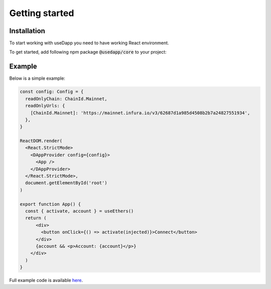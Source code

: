 Getting started
===============

Installation
------------

To start working with useDapp you need to have working React environment. 

To get started, add following npm package :code:`@usedapp/core` to your project:

.. tabs::

  .. group-tab:: Yarn

    .. code-block:: text

      yarn add @usedapp/core

  .. group-tab:: NPM

    .. code-block:: text

      npm install @usedapp/core

Example
-----------------------

Below is a simple example:

.. code-block:: javascript

  const config: Config = {
    readOnlyChain: ChainId.Mainnet,
    readOnlyUrls: {
      [ChainId.Mainnet]: 'https://mainnet.infura.io/v3/62687d1a985d4508b2b7a24827551934',
    },
  }

  ReactDOM.render(
    <React.StrictMode>
      <DAppProvider config={config}>
        <App />
      </DAppProvider>
    </React.StrictMode>,
    document.getElementById('root')
  )

  export function App() {
    const { activate, account } = useEthers()
    return (
        <div>
          <button onClick={() => activate(injected)}>Connect</button>
        </div>
        {account && <p>Account: {account}</p>}
      </div>
    )
  }


Full example code is available `here <https://github.com/EthWorks/useDapp/tree/master/packages/example>`_.

